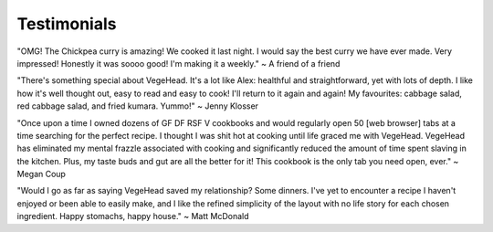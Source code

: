 Testimonials
============

"OMG! The Chickpea curry is amazing! We cooked it last night. I would say the best curry we have ever made. Very impressed!  Honestly it was soooo good! I'm making it a weekly."
~ A friend of a friend

"There's something special about VegeHead. It's a lot like Alex: healthful and straightforward, yet with lots of depth. I like how it's well thought out, easy to read and easy to cook!  I'll return to it again and again!  My favourites:  cabbage salad, red cabbage salad, and fried kumara. Yummo!"
~ Jenny Klosser

"Once upon a time I owned dozens of GF DF RSF V cookbooks and would regularly open 50 [web browser] tabs at a time searching for the perfect recipe. I thought I was shit hot at cooking until life graced me with VegeHead. VegeHead has eliminated my mental frazzle associated with cooking and significantly reduced the amount of time spent slaving in the kitchen. Plus, my taste buds and gut are all the better for it! This cookbook is the only tab you need open, ever."
~ Megan Coup

"Would I go as far as saying VegeHead saved my relationship? Some dinners. I've yet to encounter a recipe I haven't enjoyed or been able to easily make, and I like the refined simplicity of the layout with no life story for each chosen ingredient. Happy stomachs, happy house."
~ Matt McDonald
